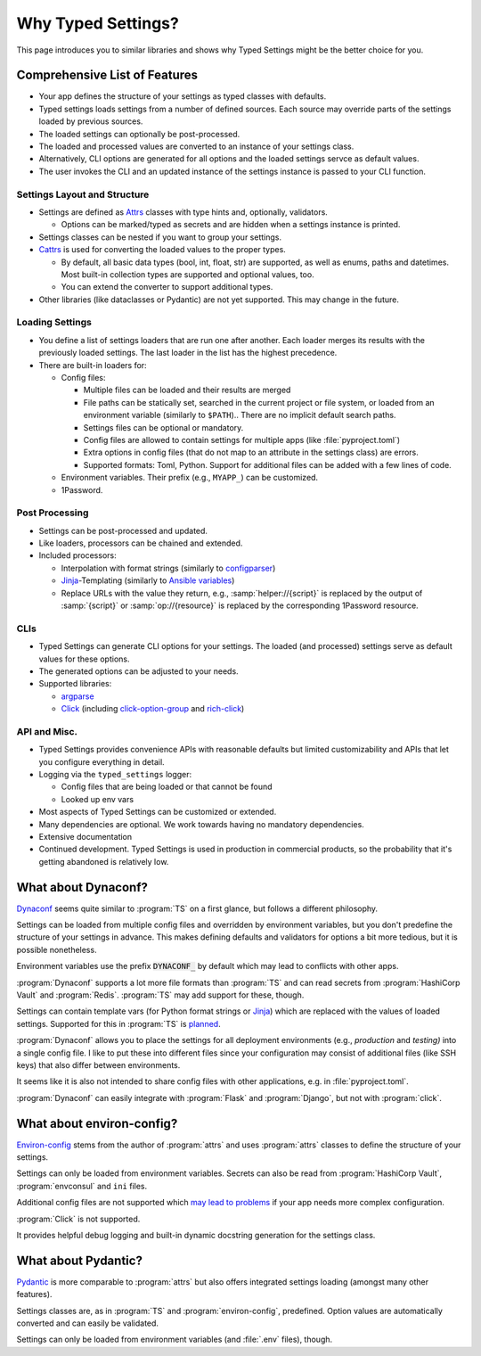 ===================
Why Typed Settings?
===================

This page introduces you to similar libraries and shows why Typed Settings might be the better choice for you.

Comprehensive List of Features
==============================

- Your app defines the structure of your settings as typed classes with defaults.

- Typed settings loads settings from a number of defined sources.
  Each source may override parts of the settings loaded by previous sources.

- The loaded settings can optionally be post-processed.

- The loaded and processed values are converted to an instance of your settings class.

- Alternatively, CLI options are generated for all options
  and the loaded settings servce as default values.

- The user invokes the CLI and an updated instance of the settings instance is passed to your CLI function.


Settings Layout and Structure
-----------------------------

- Settings are defined as Attrs_ classes with type hints and, optionally, validators.

  - Options can be marked/typed as secrets and are hidden when a settings instance is printed.

- Settings classes can be nested if you want to group your settings.

- Cattrs_ is used for converting the loaded values to the proper types.

  - By default, all basic data types (bool, int, float, str) are supported, as well as enums, paths and datetimes.  Most built-in collection types are supported and optional values, too.

  - You can extend the converter to support additional types.

- Other libraries (like dataclasses or Pydantic) are not yet supported.
  This may change in the future.


Loading Settings
----------------

- You define a list of settings loaders that are run one after another.
  Each loader merges its results with the previously loaded settings.
  The last loader in the list has the highest precedence.

- There are built-in loaders for:

  - Config files:

    - Multiple files can be loaded and their results are merged

    - File paths can be statically set,
      searched in the current project or file system,
      or loaded from an environment variable (similarly to ``$PATH``)..
      There are no implicit default search paths.

    - Settings files can be optional or mandatory.

    - Config files are allowed to contain settings for multiple apps (like :file:`pyproject.toml`)

    - Extra options in config files (that do not map to an attribute in the settings class) are errors.

    - Supported formats: Toml, Python.
      Support for additional files can be added with a few lines of code.

  - Environment variables.
    Their prefix (e.g., ``MYAPP_``) can be customized.

  - 1Password.


Post Processing
---------------

- Settings can be post-processed and updated.

- Like loaders, processors can be chained and extended.

- Included processors:

  - Interpolation with format strings (similarly to configparser_)

  - Jinja_-Templating (similarly to `Ansible variables`_)

  - Replace URLs with the value they return, e.g., :samp:`helper://{script}` is replaced by the output of :samp:`{script}` or :samp:`op://{resource}` is replaced by the corresponding 1Password resource.


CLIs
----

- Typed Settings can generate CLI options for your settings.
  The loaded (and processed) settings serve as default values for these options.

- The generated options can be adjusted to your needs.

- Supported libraries:

  - argparse_

  - Click_ (including `click-option-group`_ and `rich-click`_)


API and Misc.
-------------

- Typed Settings provides convenience APIs with reasonable defaults but limited customizability
  and APIs that let you configure everything in detail.

- Logging via the ``typed_settings`` logger:

  - Config files that are being loaded or that cannot be found
  - Looked up env vars

- Most aspects of Typed Settings can be customized or extended.

- Many dependencies are optional.  We work towards having no mandatory dependencies.

- Extensive documentation

- Continued development.
  Typed Settings is used in production in commercial products,
  so the probability that it's getting abandoned is relatively low.

.. _ansible variables: https://docs.ansible.com/ansible/latest/playbook_guide/playbooks_variables.html#referencing-simple-variables
.. _argparse: https://docs.python.org/3/library/argparse.html
.. _attrs: https://attrs.readthedocs.io
.. _cattrs: https://cattrs.readthedocs.io
.. _click-option-group: https://click-option-group.readthedocs.io
.. _click: https://click.palletsprojects.com
.. _configparser: https://docs.python.org/3/library/configparser.html#interpolation-of-values
.. _jinja: https://jinja.palletsprojects.com
.. _rich-click: https://github.com/ewels/rich-click


What about Dynaconf?
====================

Dynaconf_ seems quite similar to :program:`TS` on a first glance, but follows a different philosophy.

Settings can be loaded from multiple config files and overridden by environment variables,
but you don't predefine the structure of your settings in advance.
This makes defining defaults and validators for options a bit more tedious, but it is possible nonetheless.

Environment variables use the prefix :code:`DYNACONF_` by default which may lead to conflicts with other apps.

:program:`Dynaconf` supports a lot more file formats than :program:`TS` and can read secrets from :program:`HashiCorp Vault` and :program:`Redis`.
:program:`TS` may add support for these, though.

Settings can contain template vars (for Python format strings or Jinja_) which are replaced with the values of loaded settings.
Supported for this in :program:`TS` is planned_.

:program:`Dynaconf` allows you to place the settings for all deployment environments (e.g., *production* and *testing)* into a single config file.
I like to put these into different files since your configuration may consist of additional files (like SSH keys) that also differ between environments.

It seems like it is also not intended to share config files with other applications, e.g. in :file:`pyproject.toml`.

:program:`Dynaconf` can easily integrate with :program:`Flask` and :program:`Django`, but not with :program:`click`.


.. _dynaconf: https://www.dynaconf.com
.. _jinja: https://jinja.palletsprojects.com
.. _planned: https://gitlab.com/sscherfke/typed-settings/-/issues/2


What about environ-config?
==========================

`Environ-config`_ stems from the author of :program:`attrs` and uses :program:`attrs` classes to define the structure of your settings.

Settings can only be loaded from environment variables.
Secrets can also be read from :program:`HashiCorp Vault`, :program:`envconsul` and ``ini`` files.

Additional config files are not supported which `may lead to problems`_ if your app needs more complex configuration.

:program:`Click` is not supported.

It provides helpful debug logging and built-in dynamic docstring generation for the settings class.


.. _environ-config: https://github.com/hynek/environ-config
.. _may lead to problems: https://hitchdev.com/strictyaml/why-not/environment-variables-as-config/


What about Pydantic?
====================

Pydantic_ is more comparable to :program:`attrs` but also offers integrated settings loading (amongst many other features).

Settings classes are, as in :program:`TS` and :program:`environ-config`, predefined.
Option values are automatically converted and can easily be validated.

Settings can only be loaded from environment variables (and :file:`.env` files), though.

.. _pydantic: https://pydantic-docs.helpmanual.io/
